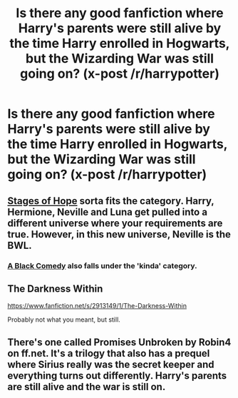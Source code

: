 #+TITLE: Is there any good fanfiction where Harry's parents were still alive by the time Harry enrolled in Hogwarts, but the Wizarding War was still going on? (x-post /r/harrypotter)

* Is there any good fanfiction where Harry's parents were still alive by the time Harry enrolled in Hogwarts, but the Wizarding War was still going on? (x-post /r/harrypotter)
:PROPERTIES:
:Score: 15
:DateUnix: 1411867478.0
:DateShort: 2014-Sep-28
:FlairText: Request
:END:

** [[https://www.fanfiction.net/s/6892925/1/Stages-of-Hope][Stages of Hope]] sorta fits the category. Harry, Hermione, Neville and Luna get pulled into a different universe where your requirements are true. However, in this new universe, Neville is the BWL.
:PROPERTIES:
:Author: ryanvdb
:Score: 6
:DateUnix: 1411922228.0
:DateShort: 2014-Sep-28
:END:

*** [[https://www.fanfiction.net/s/3401052/1/A-Black-Comedy][A Black Comedy]] also falls under the 'kinda' category.
:PROPERTIES:
:Score: 1
:DateUnix: 1411947136.0
:DateShort: 2014-Sep-29
:END:


** The Darkness Within

[[https://www.fanfiction.net/s/2913149/1/The-Darkness-Within]]

Probably not what you meant, but still.
:PROPERTIES:
:Score: 3
:DateUnix: 1411919189.0
:DateShort: 2014-Sep-28
:END:


** There's one called Promises Unbroken by Robin4 on ff.net. It's a trilogy that also has a prequel where Sirius really was the secret keeper and everything turns out differently. Harry's parents are still alive and the war is still on.
:PROPERTIES:
:Author: huffleclaw
:Score: 1
:DateUnix: 1413669552.0
:DateShort: 2014-Oct-19
:END:
